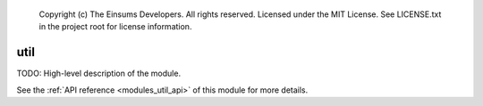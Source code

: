 
    Copyright (c) The Einsums Developers. All rights reserved.
    Licensed under the MIT License. See LICENSE.txt in the project root for license information.

.. _modules_util:

====
util
====

TODO: High-level description of the module.

See the :ref:`API reference <modules_util_api>` of this module for more
details.

